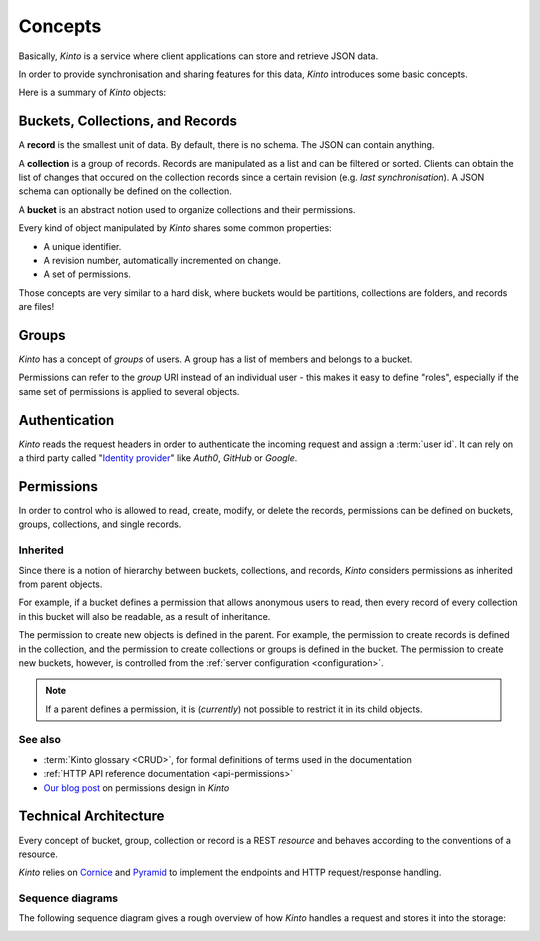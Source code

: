 .. _kinto-concepts:

Concepts
########


Basically, *Kinto* is a service where client applications can store and retrieve JSON data.

In order to provide synchronisation and sharing features for this data, *Kinto*
introduces some basic concepts.

Here is a summary of *Kinto* objects:

+-----------------+---------------------------------------------------------+
| Object          | Description                                             |
+=================+=========================================================+
| **bucket**      | Buckets can be seen as namespaces:                      |
|                 | collection names won't collide if stored in different   |
|                 | buckets.                                                |
+-----------------+---------------------------------------------------------+
| **collection**  | A collection of records.                                 |
+-----------------+---------------------------------------------------------+
| **record**      | The actual stored data.                                  |
+-----------------+---------------------------------------------------------+
| **group**       | A named list of :ref:`principals <api-principals>` to   |
|                 | define permissions.                                     |
+-----------------+---------------------------------------------------------+


.. _concepts-buckets-collections-records:

Buckets, Collections, and Records
=================================

A **record** is the smallest unit of data. By default, there is no schema.
The JSON can contain anything.

A **collection** is a group of records. Records are manipulated as a list
and can be filtered or sorted. Clients can obtain the list of changes that
occured on the collection records since a certain revision (e.g. *last synchronisation*).
A JSON schema can optionally be defined on the collection.

A **bucket** is an abstract notion used to organize collections and their
permissions.

.. image:: images/concepts-general.png

Every kind of object manipulated by *Kinto* shares some common properties:

* A unique identifier.
* A revision number, automatically incremented on change.
* A set of permissions.

Those concepts are very similar to a hard disk, where buckets would be partitions,
collections are folders, and records are files!

.. _concepts-groups:

Groups
======

*Kinto* has a concept of *groups* of users. A group has a list of members and
belongs to a bucket.

Permissions can refer to the *group* URI instead of an individual user - this makes
it easy to define "roles", especially if the same set of permissions is applied
to several objects.

.. _concepts-authentication:

Authentication
==============

*Kinto* reads the request headers in order to authenticate the incoming request and assign a :term:`user id`.
It can rely on a third party called "`Identity provider <https://en.wikipedia.org/wiki/Identity_provider>`_"
like *Auth0*, *GitHub* or *Google*.

.. _concepts-permissions:

Permissions
===========

In order to control who is allowed to read, create, modify, or delete the records,
permissions can be defined on buckets, groups, collections, and single records.

Inherited
---------

Since there is a notion of hierarchy between buckets, collections, and records,
*Kinto* considers permissions as inherited from parent objects.

.. image:: images/concepts-permissions.png

For example, if a bucket defines a permission that allows anonymous users to read,
then every record of every collection in this bucket will also be readable, as
a result of inheritance.

The permission to create new objects is defined in the parent.
For example, the permission to create records is defined in the collection, and the permission
to create collections or groups is defined in the bucket. The permission to create new buckets,
however, is controlled from the :ref:`server configuration <configuration>`.

.. note::

    If a parent defines a permission, it is (*currently*) not possible to restrict
    it in its child objects.

See also
---------

* :term:`Kinto glossary <CRUD>`, for formal definitions of terms used in the documentation
* :ref:`HTTP API reference documentation <api-permissions>`
* `Our blog post <https://mozilla-services.github.io/servicedenuages.fr/en/handling-permissions>`_ on permissions design in *Kinto*


.. _technical-architecture:

Technical Architecture
======================

Every concept of bucket, group, collection or record is a REST
*resource* and behaves according to the conventions of a resource.

*Kinto* relies on `Cornice <https://cornice.readthedocs.io>`_ and `Pyramid <https://pyramid.readthedocs.io>`_
to implement the endpoints and HTTP request/response handling.

.. image:: images/architecture.svg


Sequence diagrams
-----------------

The following sequence diagram gives a rough overview of how *Kinto* handles
a request and stores it into the storage:

.. https://www.websequencediagrams.com

.. title PUT Request → Response cycle

.. Client->WSGI: HTTP PUT request
.. WSGI->Pyramid: WebOb request
.. Pyramid->Kinto: Match route
.. Kinto->Resource: put()
.. Resource->Storage: create_record()
.. Storage->PostgreSQL: SQL INSERT
.. PostgreSQL->Storage: timestamp
.. Storage->Resource: record
.. Resource->Listeners: send notifications
.. Resource->Pyramid: Python dict
.. Pyramid->WSGI: WebOb response
.. WSGI->Client: HTTP response

.. image:: images/sequence-storage.png
